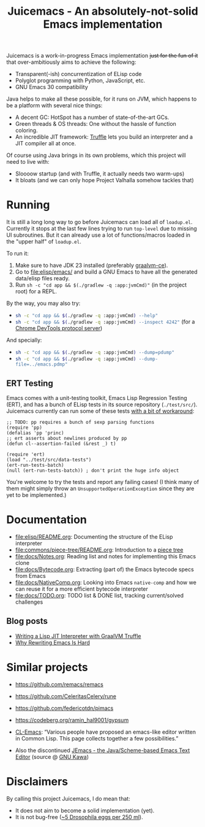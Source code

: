 #+title: Juicemacs - An absolutely-not-solid Emacs implementation

[[https://justforfunnoreally.dev][https://img.shields.io/badge/justforfunnoreally-dev-9ff.svg]]
[[https://openjdk.org/projects/jdk/23/][https://img.shields.io/badge/Java-23-orange.svg?logo=openjdk&ext=.svg]]

Juicemacs is a work-in-progress Emacs implementation +just for the fun of it+
that over-ambitiously aims to achieve the following:

- Transparent(-ish) concurrentization of ELisp code
- Polyglot programming with Python, JavaScript, etc.
- GNU Emacs 30 compatibility

Java helps to make all these possible, for it runs on JVM, which happens to be a
platform with several nice things:

- A decent GC: HotSpot has a number of state-of-the-art GCs.
- Green threads & OS threads: One without the hassle of function coloring.
- An incredible JIT framework: [[https://www.graalvm.org/latest/graalvm-as-a-platform/language-implementation-framework/][Truffle]] lets you build an interpreter and a JIT
  compiler all at once.

Of course using Java brings in its own problems, which this project will need to
live with:

- Sloooow startup (and with Truffle, it actually needs two warm-ups)
- It bloats (and we can only hope Project Valhalla somehow tackles that)

* Running

It is still a long long way to go before Juicemacs can load all of =loadup.el=.
Currently it stops at the last few lines trying to run =top-level= due to
missing UI subroutines. But it can already use a lot of functions/macros loaded
in the "upper half" of =loadup.el=.

To run it:
1. Make sure to have JDK 23 installed (preferably [[https://github.com/graalvm/graalvm-ce-builds/releases/][graalvm-ce]]).
2. Go to [[file:elisp/emacs/]] and build a GNU Emacs to have all the generated
   data/elisp files ready.
3. Run =sh -c "cd app && $(./gradlew -q :app:jvmCmd)"= (in the project root) for
   a REPL.

By the way, you may also try:
- src_bash{sh -c "cd app && $(./gradlew -q :app:jvmCmd) --help"}
- src_bash{sh -c "cd app && $(./gradlew -q :app:jvmCmd) --inspect 4242"} (for a
  [[https://www.graalvm.org/latest/tools/chrome-debugger/][Chrome DevTools protocol server]])

And specially:
- src_bash{sh -c "cd app && $(./gradlew -q :app:jvmCmd) --dump=pdump"}
- src_bash{sh -c "cd app && $(./gradlew -q :app:jvmCmd) --dump-file=../emacs.pdmp"}

** ERT Testing

Emacs comes with a unit-testing toolkit, Emacs Lisp Regression Testing (ERT),
and has a bunch of ELisp tests in its source repository (=./test/src/=).
Juicemacs currently can run some of these tests [[file:elisp/src/test/java/party/iroiro/juicemacs/elisp/ELispLanguageTest.java][with a bit of workaround]]:

#+begin_src elisp
  ;; TODO: pp requires a bunch of sexp parsing functions
  (require 'pp)
  (defalias 'pp 'princ)
  ;; ert asserts about newlines produced by pp
  (defun cl--assertion-failed (&rest _) t)

  (require 'ert)
  (load "../test/src/data-tests")
  (ert-run-tests-batch)
  (null (ert-run-tests-batch)) ; don't print the huge info object
#+end_src

You're welcome to try the tests and report any failing cases! (I think many of
them might simply throw an =UnsupportedOperationException= since they are yet to
be implemented.)

* Documentation

- [[file:elisp/README.org]]: Documenting the structure of the ELisp interpreter
- [[file:commons/piece-tree/README.org]]: Introduction to a [[https://code.visualstudio.com/blogs/2018/03/23/text-buffer-reimplementation][piece tree]]
- [[file:docs/Notes.org]]: Reading list and notes for implementing this Emacs clone
- [[file:docs/Bytecode.org]]: Extracting (part of) the Emacs bytecode specs from
  Emacs
- [[file:docs/NativeComp.org]]: Looking into Emacs =native-comp= and how we can
  reuse it for a more efficient bytecode interpreter
- [[file:docs/TODO.org]]: TODO list & DONE list, tracking current/solved challenges

** Blog posts

- [[https://kyo.iroiro.party/en/posts/emacs-lisp-interpreter-with-graalvm-truffle/][Writing a Lisp JIT Interpreter with GraalVM Truffle]]
- [[https://kyo.iroiro.party/en/posts/why-rewriting-emacs-is-hard/][Why Rewriting Emacs Is Hard]]

* Similar projects

- https://github.com/remacs/remacs

- https://github.com/CeleritasCelery/rune

- https://github.com/federicotdn/pimacs

- https://codeberg.org/ramin_hal9001/gypsum

- [[https://www.cliki.net/cl-emacs][CL-Emacs]]: “Various people have proposed an emacs-like editor written in Common
  Lisp. This page collects together a few possibilities.”

- Also the discontinued [[https://jemacs.sourceforge.net/][JEmacs - the Java/Scheme-based Emacs Text Editor]] (source
  @ [[https://gitlab.com/kashell/Kawa/-/tree/master/gnu/jemacs?ref_type=heads][GNU Kawa]])

* Disclaimers

By calling this project Juicemacs, I do mean that:

- It does not aim to become a solid implementation (yet).
- It is not bug-free ([[https://www.fda.gov/food/current-good-manufacturing-practices-cgmps-food-and-dietary-supplements/food-defect-levels-handbook][~5 Drosophila eggs per 250 ml]]).
